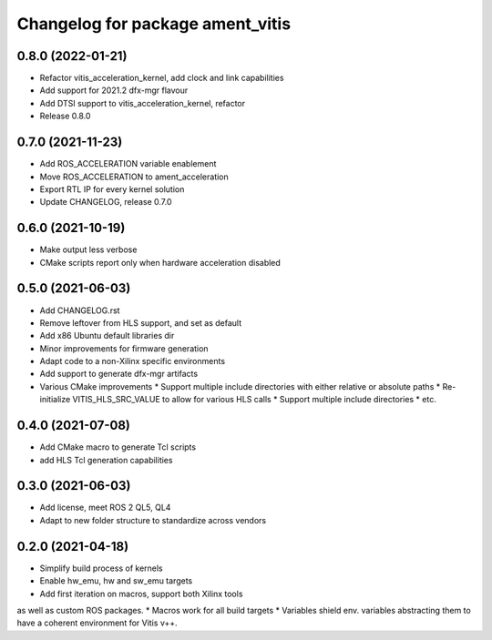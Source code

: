 ^^^^^^^^^^^^^^^^^^^^^^^^^^^^^^^^^^^^^^^^^^^^^^^^^^^^^^^
Changelog for package ament_vitis
^^^^^^^^^^^^^^^^^^^^^^^^^^^^^^^^^^^^^^^^^^^^^^^^^^^^^^^

0.8.0 (2022-01-21)
------------------
* Refactor vitis_acceleration_kernel, add clock and link capabilities
* Add support for 2021.2 dfx-mgr flavour
* Add DTSI support to vitis_acceleration_kernel, refactor
* Release 0.8.0

0.7.0 (2021-11-23)
------------------
* Add ROS_ACCELERATION variable enablement
* Move ROS_ACCELERATION to ament_acceleration
* Export RTL IP for every kernel solution
* Update CHANGELOG, release 0.7.0

0.6.0 (2021-10-19)
------------------
* Make output less verbose
* CMake scripts report only when hardware acceleration disabled

0.5.0 (2021-06-03)
------------------
* Add CHANGELOG.rst
* Remove leftover from HLS support, and set as default
* Add x86 Ubuntu default libraries dir
* Minor improvements for firmware generation
* Adapt code to a non-Xilinx specific environments
* Add support to generate dfx-mgr artifacts
* Various CMake improvements
  * Support multiple include directories with either relative or absolute paths
  * Re-initialize VITIS_HLS_SRC_VALUE to allow for various HLS calls
  * Support multiple include directories
  * etc.

0.4.0 (2021-07-08)
------------------
* Add CMake macro to generate Tcl scripts
* add HLS Tcl generation capabilities

0.3.0 (2021-06-03)
------------------
* Add license, meet ROS 2 QL5, QL4
* Adapt to new folder structure to standardize across vendors

0.2.0 (2021-04-18)
------------------
* Simplify build process of kernels
* Enable hw_emu, hw and sw_emu targets
* Add first iteration on macros, support both Xilinx tools
as well as custom ROS packages.
* Macros work for all build targets
* Variables shield env. variables abstracting them to have
a coherent environment for Vitis v++.
